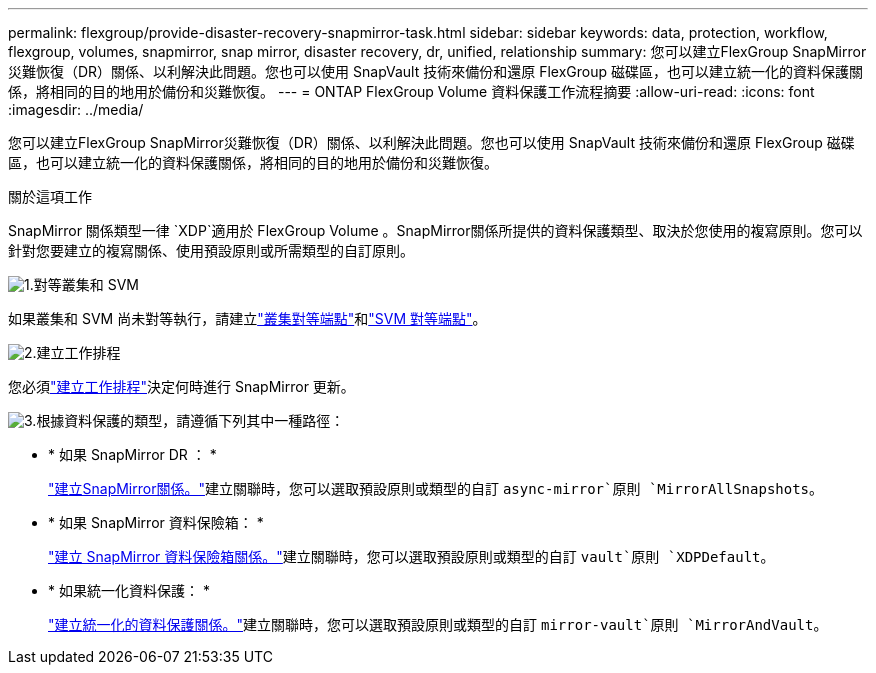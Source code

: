 ---
permalink: flexgroup/provide-disaster-recovery-snapmirror-task.html 
sidebar: sidebar 
keywords: data, protection, workflow, flexgroup, volumes, snapmirror, snap mirror, disaster recovery, dr, unified, relationship 
summary: 您可以建立FlexGroup SnapMirror災難恢復（DR）關係、以利解決此問題。您也可以使用 SnapVault 技術來備份和還原 FlexGroup 磁碟區，也可以建立統一化的資料保護關係，將相同的目的地用於備份和災難恢復。 
---
= ONTAP FlexGroup Volume 資料保護工作流程摘要
:allow-uri-read: 
:icons: font
:imagesdir: ../media/


[role="lead"]
您可以建立FlexGroup SnapMirror災難恢復（DR）關係、以利解決此問題。您也可以使用 SnapVault 技術來備份和還原 FlexGroup 磁碟區，也可以建立統一化的資料保護關係，將相同的目的地用於備份和災難恢復。

.關於這項工作
SnapMirror 關係類型一律 `XDP`適用於 FlexGroup Volume 。SnapMirror關係所提供的資料保護類型、取決於您使用的複寫原則。您可以針對您要建立的複寫關係、使用預設原則或所需類型的自訂原則。

.image:https://raw.githubusercontent.com/NetAppDocs/common/main/media/number-1.png["1."]對等叢集和 SVM
[role="quick-margin-para"]
如果叢集和 SVM 尚未對等執行，請建立link:../peering/create-cluster-relationship-93-later-task.html["叢集對等端點"]和link:../peering/create-intercluster-svm-peer-relationship-93-later-task.html["SVM 對等端點"]。

.image:https://raw.githubusercontent.com/NetAppDocs/common/main/media/number-2.png["2."]建立工作排程
[role="quick-margin-para"]
您必須link:../data-protection/create-replication-job-schedule-task.html["建立工作排程"]決定何時進行 SnapMirror 更新。

.image:https://raw.githubusercontent.com/NetAppDocs/common/main/media/number-3.png["3."]根據資料保護的類型，請遵循下列其中一種路徑：
[role="quick-margin-list"]
* * 如果 SnapMirror DR ： *
+
link:create-snapmirror-relationship-task.html["建立SnapMirror關係。"]建立關聯時，您可以選取預設原則或類型的自訂 `async-mirror`原則 `MirrorAllSnapshots`。

* * 如果 SnapMirror 資料保險箱： *
+
link:create-snapvault-relationship-task.html["建立 SnapMirror 資料保險箱關係。"]建立關聯時，您可以選取預設原則或類型的自訂 `vault`原則 `XDPDefault`。

* * 如果統一化資料保護： *
+
link:create-unified-data-protection-relationship-task.html["建立統一化的資料保護關係。"]建立關聯時，您可以選取預設原則或類型的自訂 `mirror-vault`原則 `MirrorAndVault`。


